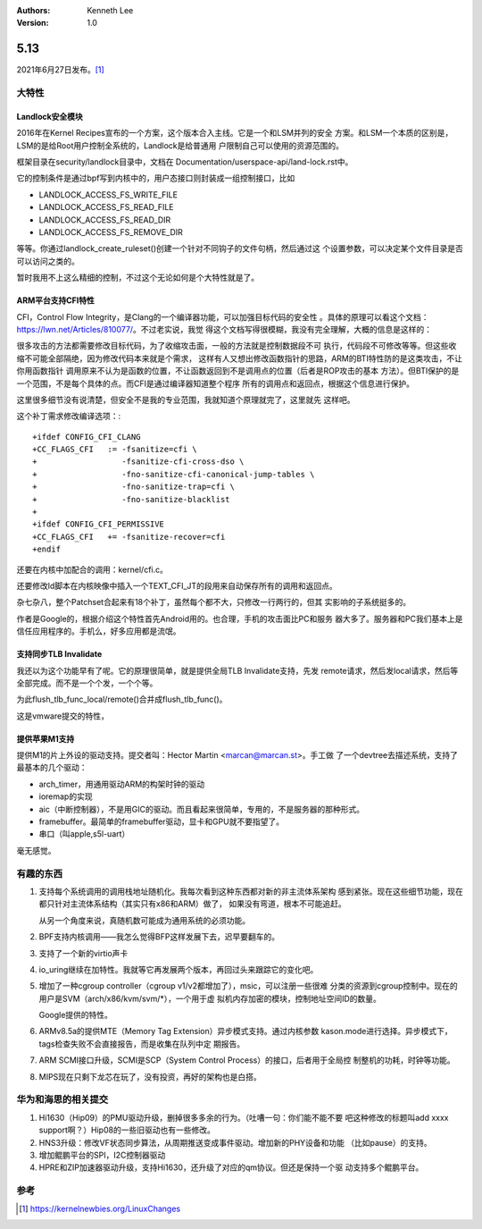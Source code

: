 .. Kenneth Lee 版权所有 2021

:Authors: Kenneth Lee
:Version: 1.0

5.13
****


2021年6月27日发布。\ [1]_

大特性
======

Landlock安全模块
------------------

2016年在Kernel Recipes宣布的一个方案，这个版本合入主线。它是一个和LSM并列的安全
方案。和LSM一个本质的区别是，LSM的是给Root用户控制全系统的，Landlock是给普通用
户限制自己可以使用的资源范围的。

框架目录在security/landlock目录中，文档在
Documentation/userspace-api/land-lock.rst中。

它的控制条件是通过bpf写到内核中的，用户态接口则封装成一组控制接口，比如

* LANDLOCK_ACCESS_FS_WRITE_FILE
* LANDLOCK_ACCESS_FS_READ_FILE
* LANDLOCK_ACCESS_FS_READ_DIR
* LANDLOCK_ACCESS_FS_REMOVE_DIR

等等。你通过landlock_create_ruleset()创建一个针对不同钩子的文件句柄，然后通过这
个设置参数，可以决定某个文件目录是否可以访问之类的。

暂时我用不上这么精细的控制，不过这个无论如何是个大特性就是了。

ARM平台支持CFI特性
--------------------

CFI，Control Flow Integrity，是Clang的一个编译器功能，可以加强目标代码的安全性
。具体的原理可以看这个文档：https://lwn.net/Articles/810077/。不过老实说，我觉
得这个文档写得很模糊，我没有完全理解，大概的信息是这样的：

很多攻击的方法都需要修改目标代码，为了收缩攻击面，一般的方法就是控制数据段不可
执行，代码段不可修改等等。但这些收缩不可能全部隔绝，因为修改代码本来就是个需求，
这样有人又想出修改函数指针的思路，ARM的BTI特性防的是这类攻击，不让你用函数指针
调用原来不认为是函数的位置，不让函数返回到不是调用点的位置（后者是ROP攻击的基本
方法）。但BTI保护的是一个范围，不是每个具体的点。而CFI是通过编译器知道整个程序
所有的调用点和返回点，根据这个信息进行保护。

这里很多细节没有说清楚，但安全不是我的专业范围，我就知道个原理就完了，这里就先
这样吧。

这个补丁需求修改编译选项：::

  +ifdef CONFIG_CFI_CLANG
  +CC_FLAGS_CFI   := -fsanitize=cfi \
  +                  -fsanitize-cfi-cross-dso \
  +                  -fno-sanitize-cfi-canonical-jump-tables \
  +                  -fno-sanitize-trap=cfi \
  +                  -fno-sanitize-blacklist
  +
  +ifdef CONFIG_CFI_PERMISSIVE
  +CC_FLAGS_CFI   += -fsanitize-recover=cfi
  +endif

还要在内核中加配合的调用：kernel/cfi.c。

还要修改ld脚本在内核映像中插入一个TEXT_CFI_JT的段用来自动保存所有的调用和返回点。

杂七杂八，整个Patchset合起来有18个补丁，虽然每个都不大，只修改一行两行的，但其
实影响的子系统挺多的。

作者是Google的，根据介绍这个特性首先Android用的。也合理，手机的攻击面比PC和服务
器大多了。服务器和PC我们基本上是信任应用程序的。手机么，好多应用都是流氓。

支持同步TLB Invalidate
--------------------------

我还以为这个功能早有了呢。它的原理很简单，就是提供全局TLB Invalidate支持，先发
remote请求，然后发local请求，然后等全部完成。而不是一个个发，一个个等。

为此flush_tlb_func_local/remote()合并成flush_tlb_func()。

这是vmware提交的特性，

提供苹果M1支持
---------------

提供M1的片上外设的驱动支持。提交者叫：Hector Martin <marcan@marcan.st>。手工做
了一个devtree去描述系统，支持了最基本的几个驱动：

* arch_timer，用通用驱动ARM的构架时钟的驱动
* ioremap的实现
* aic（中断控制器），不是用GIC的驱动。而且看起来很简单，专用的，不是服务器的那种形式。
* framebuffer。最简单的framebuffer驱动，显卡和GPU就不要指望了。
* 串口（叫apple,s5l-uart）

毫无感觉。


有趣的东西
===========

1. 支持每个系统调用的调用栈地址随机化。我每次看到这种东西都对新的非主流体系架构
   感到紧张。现在这些细节功能，现在都只针对主流体系结构（其实只有x86和ARM）做了，
   如果没有弯道，根本不可能追赶。

   从另一个角度来说，真随机数可能成为通用系统的必须功能。

2. BPF支持内核调用——我怎么觉得BFP这样发展下去，迟早要翻车的。

3. 支持了一个新的virtio声卡

4. io_uring继续在加特性。我就等它再发展两个版本，再回过头来跟踪它的变化吧。

5. 增加了一种cgroup controller（cgroup v1/v2都增加了），msic，可以注册一些很难
   分类的资源到cgroup控制中。现在的用户是SVM（arch/x86/kvm/svm/\*），一个用于虚
   拟机内存加密的模块，控制地址空间ID的数量。

   Google提供的特性。

6. ARMv8.5a的提供MTE（Memory Tag Extension）异步模式支持。通过内核参数
   kason.mode进行选择。异步模式下，tags检查失败不会直接报告，而是收集在队列中定
   期报告。

7. ARM SCMI接口升级，SCMI是SCP（System Control Process）的接口，后者用于全局控
   制整机的功耗，时钟等功能。

8. MIPS现在只剩下龙芯在玩了，没有投资，再好的架构也是白搭。

华为和海思的相关提交
====================

1. Hi1630（Hip09）的PMU驱动升级，删掉很多多余的行为。（吐嘈一句：你们能不能不要
   吧这种修改的标题叫add xxxx support啊？）Hip08的一些旧驱动也有一些修改。

2. HNS3升级：修改VF状态同步算法，从周期推送变成事件驱动。增加新的PHY设备和功能
   （比如pause）的支持。

3. 增加鲲鹏平台的SPI，I2C控制器驱动

4. HPRE和ZIP加速器驱动升级，支持Hi1630，还升级了对应的qm协议。但还是保持一个驱
   动支持多个鲲鹏平台。



参考
====
.. [1] https://kernelnewbies.org/LinuxChanges
